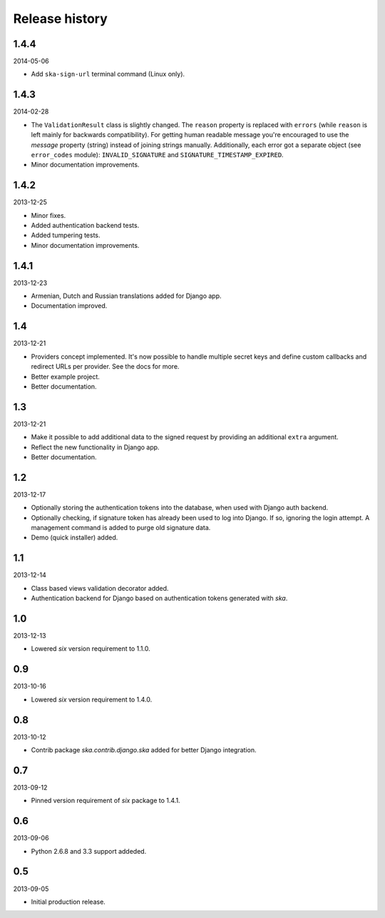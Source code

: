 =====================================
Release history
=====================================
1.4.4
-------------------------------------
2014-05-06

- Add ``ska-sign-url`` terminal command (Linux only).

1.4.3
-------------------------------------
2014-02-28

- The ``ValidationResult`` class is slightly changed. The ``reason`` property is 
  replaced with ``errors`` (while ``reason`` is left mainly for backwards compatibility).
  For getting human readable message you're encouraged to use the `message`
  property (string) instead of joining strings manually. Additionally, each
  error got a separate object (see ``error_codes`` module): ``INVALID_SIGNATURE``
  and ``SIGNATURE_TIMESTAMP_EXPIRED``.
- Minor documentation improvements.

1.4.2
-------------------------------------
2013-12-25

- Minor fixes.
- Added authentication backend tests.
- Added tumpering tests.
- Minor documentation improvements.

1.4.1
-------------------------------------
2013-12-23

- Armenian, Dutch and Russian translations added for Django app.
- Documentation improved.

1.4
-------------------------------------
2013-12-21

- Providers concept implemented. It's now possible to handle multiple secret keys and
  define custom callbacks and redirect URLs per provider. See the docs for more.
- Better example project.
- Better documentation.

1.3
-------------------------------------
2013-12-21

- Make it possible to add additional data to the signed request by providing an
  additional ``extra`` argument.
- Reflect the new functionality in Django app.
- Better documentation.

1.2
-------------------------------------
2013-12-17

- Optionally storing the authentication tokens into the database, when used with Django
  auth backend.
- Optionally checking, if signature token has already been used to log into Django. If
  so, ignoring the login attempt. A management command is added to purge old signature
  data.
- Demo (quick installer) added.

1.1
-------------------------------------
2013-12-14

- Class based views validation decorator added.
- Authentication backend for Django based on authentication tokens generated with `ska`.

1.0
-------------------------------------
2013-12-13

- Lowered `six` version requirement to 1.1.0.

0.9
-------------------------------------
2013-10-16

- Lowered `six` version requirement to 1.4.0.

0.8
-------------------------------------
2013-10-12

- Contrib package `ska.contrib.django.ska` added for better Django integration.

0.7
-------------------------------------
2013-09-12

- Pinned version requirement of `six` package to 1.4.1.

0.6
-------------------------------------
2013-09-06

- Python 2.6.8 and 3.3 support addeded.

0.5
-------------------------------------
2013-09-05

- Initial production release.
